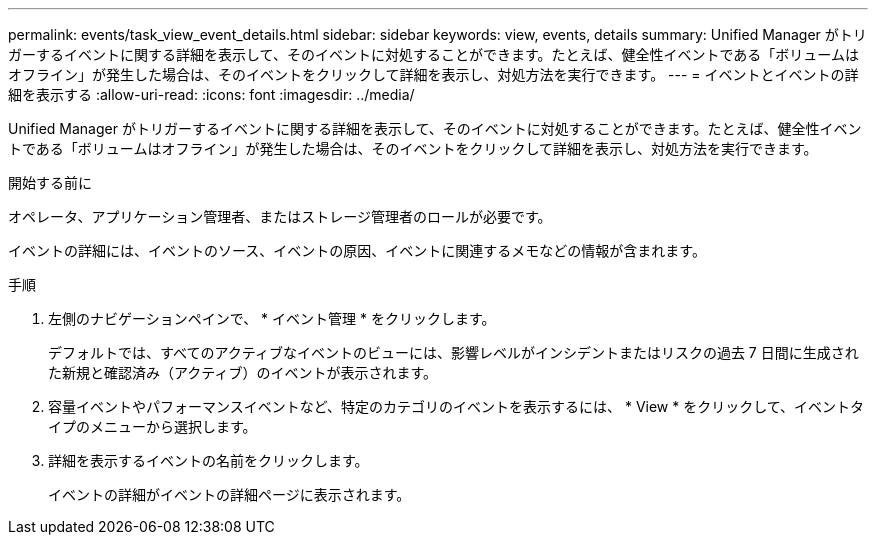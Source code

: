 ---
permalink: events/task_view_event_details.html 
sidebar: sidebar 
keywords: view, events, details 
summary: Unified Manager がトリガーするイベントに関する詳細を表示して、そのイベントに対処することができます。たとえば、健全性イベントである「ボリュームはオフライン」が発生した場合は、そのイベントをクリックして詳細を表示し、対処方法を実行できます。 
---
= イベントとイベントの詳細を表示する
:allow-uri-read: 
:icons: font
:imagesdir: ../media/


[role="lead"]
Unified Manager がトリガーするイベントに関する詳細を表示して、そのイベントに対処することができます。たとえば、健全性イベントである「ボリュームはオフライン」が発生した場合は、そのイベントをクリックして詳細を表示し、対処方法を実行できます。

.開始する前に
オペレータ、アプリケーション管理者、またはストレージ管理者のロールが必要です。

イベントの詳細には、イベントのソース、イベントの原因、イベントに関連するメモなどの情報が含まれます。

.手順
. 左側のナビゲーションペインで、 * イベント管理 * をクリックします。
+
デフォルトでは、すべてのアクティブなイベントのビューには、影響レベルがインシデントまたはリスクの過去 7 日間に生成された新規と確認済み（アクティブ）のイベントが表示されます。

. 容量イベントやパフォーマンスイベントなど、特定のカテゴリのイベントを表示するには、 * View * をクリックして、イベントタイプのメニューから選択します。
. 詳細を表示するイベントの名前をクリックします。
+
イベントの詳細がイベントの詳細ページに表示されます。


